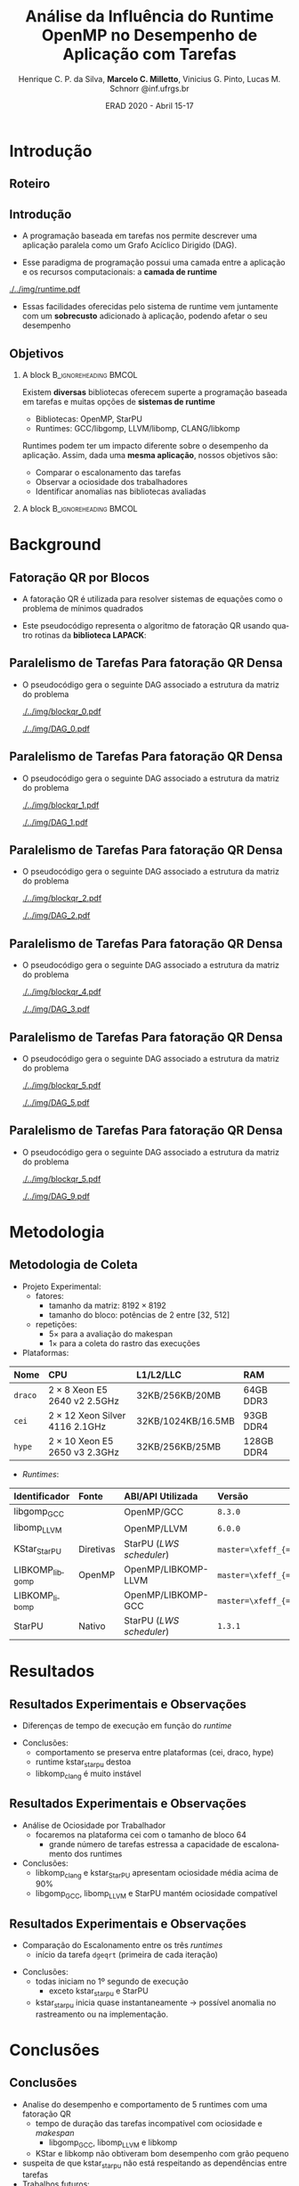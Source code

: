 #+TITLE:     Análise da Influência do Runtime OpenMP no Desempenho de Aplicação com Tarefas
#+AUTHOR:    Henrique C. P. da Silva, *Marcelo C. Milletto*, @@latex: \linebreak @@ Vinicius G. Pinto, Lucas M. Schnorr \linebreak {hcpsilva,marcelo.miletto,vgpinto,schnorr}@inf.ufrgs.br
#+EMAIL:     {marcelo.miletto, schnorr}@inf.ufrgs.br
#+DATE:      ERAD 2020 - Abril 15-17

#+LANGUAGE:  en
#+OPTIONS:   H:2 num:t toc:t \n:nil ::t |:t ^:t -:t f:t *:t tex:t d:(HIDE) tags:not-in-toc <:t
#+OPTIONS:   d:nil todo:t pri:nil
#+TAGS: noexport(n) deprecated(d) ignore(i)
#+STARTUP: beamer
#+BEAMER_THEME: Dresden
#+BEAMER_COLOR_THEME: beaver
# #+BEAMER_HEADER: \titlegraphic{\includegraphics[height=1.2cm]{../img/logo_inf.pdf} \hfill \includegraphics[height=1.0cm]{../img/gppd-logo.png} \hfill \includegraphics[height=1.0cm]{./../img/ERAD.png}}
#+BEAMER_HEADER: \titlegraphic{ \hfill \includegraphics[height=1.1cm]{./../img/logo_inf.png} \includegraphics[height=1.1cm]{../img/capes.jpg} \hfill \includegraphics[height=0.9cm]{../img/fapergs.jpg} \hfill \includegraphics[height=0.9cm]{./../img/cnpq.png} \hfill \includegraphics[height=0.9cm]{./../img/ERAD.png}}
#+BEAMER_HEADER: \institute{Instituto de Informática PPGC - UFRGS}
#+BEAMER_HEADER: \setbeamertemplate{navigation symbols}{}
#+BEAMER_HEADER: \setbeamertemplate{footline}[page number]
#+BEAMER_HEADER: \setbeamertemplate{headline} { \begin{beamercolorbox}[colsep=1.5pt]{upper separation line head} \end{beamercolorbox} \begin{beamercolorbox}{section in head/foot}  \vskip2pt\insertnavigation{\paperwidth}\vskip2pt \end{beamercolorbox} \begin{beamercolorbox}[colsep=1.5pt]{lower separation line head}  \end{beamercolorbox} }
#+OPTIONS: toc:nil        (no default TOC at all)
#+LATEX_HEADER: \usepackage[backend=bibtex]{biblatex}
#+LATEX_HEADER: \bibliography{../paper/refs}
#+BEAMER_HEADER: \setbeamertemplate{mini frames}{}
#+STARTUP: overview indent
#+TAGS: noexport(n) deprecated(d) Marcelo(m) Lucas(l)
#+EXPORT_SELECT_TAGS: export
#+EXPORT_EXCLUDE_TAGS: noexport
#+PROPERTY: header-args :eval never-export

* Roteiro de apresentação                                          :noexport:
Adicionar anotações e comentários sobre detalhes da apresentação
aqui. 
* Introdução 
** Roteiro
#+BEGIN_EXPORT latex
\Large
\begin{itemize}
\item \textbf{Introdução}
\vfill
\item \textbf{Background}
\vfill
\item \textbf{Metodologia}
\vfill
\item \textbf{Resultados}
\vfill
\item \textbf{Conclusão}
\end{itemize}
\normalsize
#+END_EXPORT
** Introdução
#+LaTeX: \vfill
- A programação baseada em tarefas nos permite descrever uma
  aplicação paralela como um Grafo Acíclico Dirigido (DAG).
#+LaTeX: \vfill
- Esse paradigma de programação possui uma camada entre a aplicação
  e os recursos computacionais: a *camada de runtime*
#+LaTeX: \vfill
     #+BEGIN_CENTER     
     #+ATTR_LaTeX: width=\textwidth
     [[./../img/runtime.pdf]]
     #+END_CENTER

- Essas facilidades oferecidas pelo sistema de runtime vem juntamente
  com um *sobrecusto* adicionado à aplicação, podendo afetar o seu
  desempenho  

** Objetivos
*** A block                                           :B_ignoreheading:BMCOL:
:PROPERTIES:
:BEAMER_col: 0.8
:END:
Existem *diversas* bibliotecas oferecem superte a programação
baseada em tarefas e muitas opções de *sistemas de runtime*
  - Bibliotecas: OpenMP, StarPU
  - Runtimes: GCC/libgomp, LLVM/libomp, CLANG/libkomp 
Runtimes podem ter um impacto diferente sobre o desempenho da
aplicação. Assim, dada uma *mesma aplicação*, nossos objetivos são:  
  - Comparar o escalonamento das tarefas
  - Observar a ociosidade dos trabalhadores
  - Identificar anomalias nas bibliotecas avaliadas 
#   - Observar a ociosidade dos trabalhadores dos runtime 
*** A block                                           :B_ignoreheading:BMCOL:
:PROPERTIES:
:BEAMER_col: 0.2
:END:
#+BEGIN_center
#+ATTR_LaTeX: :height 0.35\textwidth :center
[[./../img/starpu.png]]


\bigskip
\bigskip
#+ATTR_LaTeX: :height 0.4\textwidth :center
[[./../img/llvm.png]]


\bigskip
\bigskip
#+ATTR_LaTeX: :height 0.82\textwidth :center
[[./../img/gcc.png]]
#+END_center
* Background
** Fatoração QR por Blocos

- A fatoração QR é utilizada para resolver sistemas de equações como o
  problema de mínimos quadrados
   
- Este pseudocódigo representa o algoritmo de fatoração QR usando
  quatro rotinas da *biblioteca LAPACK*:

#+BEGIN_CENTER    
#+ATTR_LaTeX: :height 0.4\textwidth :center
[[./../img/pseudo.png]]
#+END_CENTER

** Paralelismo de Tarefas Para fatoração QR Densa  

- O pseudocódigo gera o seguinte DAG associado a estrutura da matriz
  do problema

  #+BEGIN_center
  #+ATTR_LaTeX: :height 0.45\textwidth :center
  [[./../img/blockqr_0.pdf]]
  #+ATTR_LaTeX: :height 0.45\textwidth :center
  [[./../img/DAG_0.pdf]]
  #+END_center

** Paralelismo de Tarefas Para fatoração QR Densa  

- O pseudocódigo gera o seguinte DAG associado a estrutura da matriz
  do problema 

  #+BEGIN_center
  #+ATTR_LaTeX: :height 0.45\textwidth :center
  [[./../img/blockqr_1.pdf]]
  #+ATTR_LaTeX: :height 0.45\textwidth :center
  [[./../img/DAG_1.pdf]]
  #+END_center

** Paralelismo de Tarefas Para fatoração QR Densa  

- O pseudocódigo gera o seguinte DAG associado a estrutura da matriz
  do problema

  #+BEGIN_center
  #+ATTR_LaTeX: :height 0.45\textwidth :center
  [[./../img/blockqr_2.pdf]]
  #+ATTR_LaTeX: :height 0.45\textwidth :center
  [[./../img/DAG_2.pdf]]
  #+END_center

** Paralelismo de Tarefas Para fatoração QR Densa  

- O pseudocódigo gera o seguinte DAG associado a estrutura da matriz
  do problema

  #+BEGIN_center
  #+ATTR_LaTeX: :height 0.45\textwidth :center
  [[./../img/blockqr_4.pdf]]
  #+ATTR_LaTeX: :height 0.45\textwidth :center
  [[./../img/DAG_3.pdf]]
  #+END_center

** Paralelismo de Tarefas Para fatoração QR Densa  

- O pseudocódigo gera o seguinte DAG associado a estrutura da matriz
  do problema

  #+BEGIN_center
  #+ATTR_LaTeX: :height 0.45\textwidth :center
  [[./../img/blockqr_5.pdf]]
  #+ATTR_LaTeX: :height 0.45\textwidth :center
  [[./../img/DAG_5.pdf]]
  #+END_center

** Paralelismo de Tarefas Para fatoração QR Densa  

- O pseudocódigo gera o seguinte DAG associado a estrutura da matriz
  do problema

  #+BEGIN_center
  #+ATTR_LaTeX: :height 0.45\textwidth :center
  [[./../img/blockqr_5.pdf]]
  #+ATTR_LaTeX: :height 0.45\textwidth :center
  [[./../img/DAG_9.pdf]]
  #+END_center

* Metodologia  
** Metodologia de Coleta
- Projeto Experimental:
  - fatores: 
    - tamanho da matriz: $8192\times8192$
    - tamanho do bloco: potências de 2 entre [32, 512]
  - repetições:
    - $5\times$ para a avaliação do makespan
    - $1\times$ para a coleta do rastro das execuções
- Plataformas:
#+name: tab:plataformas
#+attr_latex: :float t :placement [!htb] :font \tiny
|-------+----------------------------------+--------------------+------------|
| <l>   | <l>                              | <l>                | <l>        |
| *Nome*  | *CPU*                              | *L1/L2/LLC*          | *RAM*        |
|-------+----------------------------------+--------------------+------------|
| =draco= | $2 \times 8$ Xeon E5 2640 v2 2.5GHz   | 32KB/256KB/20MB    | 64GB DDR3  |
| =cei=   | $2 \times 12$ Xeon Silver 4116 2.1GHz | 32KB/1024KB/16.5MB | 93GB DDR4  |
| =hype=  | $2 \times 10$ Xeon E5 2650 v3 2.3GHz  | 32KB/256KB/25MB    | 128GB DDR4 |
|-------+----------------------------------+--------------------+------------|
- /Runtimes/:
#+name: tab:versoes
#+attr_latex: :float t :placement [!htb] :font \tiny
|----------------+-----------+------------------------+------------------------------|
| <l>            | <l>       | <l>                    | <l>                          |
| *Identificador*  | *Fonte*     | *ABI/API Utilizada*      | *Versão*                       |
|----------------+-----------+------------------------+------------------------------|
| libgomp_{GCC}     |           | OpenMP/GCC             | =8.3.0=                        |
| libomp_{LLVM}     |           | OpenMP/LLVM            | =6.0.0=                        |
| KStar_{StarPU}    | Diretivas | StarPU (/LWS scheduler/) | =master=\xfeff_{=bf6af54e57bad130=} |
| LIBKOMP_{libgomp} | OpenMP    | OpenMP/LIBKOMP-LLVM    | =master=\xfeff_{=32781b6dab10b1b5=} |
| LIBKOMP_{libomp}  |           | OpenMP/LIBKOMP-GCC     | =master=\xfeff_{=32781b6dab10b1b5=} |
|----------------+-----------+------------------------+------------------------------|
| StarPU         | Nativo    | StarPU (/LWS scheduler/) | =1.3.1=                        |
|----------------+-----------+------------------------+------------------------------|

* Resultados
** Resultados Experimentais e Observações
- Diferenças de tempo de execução em função do /runtime/
#+name: fig:makespan
#+attr_latex: :float t :placement [!htb] :height 0.42\textwidth
[[../img/makespan-all.png]]

- Conclusões:
  - comportamento se preserva entre plataformas @@latex:{\tiny@@(cei, draco, hype)@@latex:}@@
  - runtime kstar_starpu destoa
  - libkomp_clang é muito instável 
  # pois as vezes nao termina

** Resultados Experimentais e Observações
- Análise de Ociosidade por Trabalhador
  - focaremos na plataforma cei com o tamanho de bloco 64
    - grande número de tarefas estressa a capacidade de escalonamento dos runtimes
  #+name: fig:idleness
  #+attr_latex: :float t :placement [!htb]
  [[../img/idleness-all-cei.png]]
- Conclusões:
  - libkomp_clang e kstar_{StarPU} apresentam ociosidade média acima de
    90% 
  - libgomp_{GCC}, libomp_{LLVM} e StarPU mantém ociosidade compatível
** Resultados Experimentais e Observações
- Comparação do Escalonamento entre os três /runtimes/
  - início da tarefa ~dgeqrt~ (primeira de cada iteração)
#+name: fig:dgeqrt
#+attr_latex: :float t :placement [!htb]
[[../img/dgeqrt-start-cei.png]]

- Conclusões:
  - todas iniciam no 1º segundo de execução
    - exceto kstar_starpu e StarPU
  - kstar_{starpu} inicia quase instantaneamente \to possível anomalia no
    rastreamento ou na implementação.

* Conclusões
** Conclusões
- Analise do desempenho e comportamento de 5 runtimes com uma fatoração QR 
  - tempo de duração das tarefas incompatível com ociosidade e /makespan/
     - libgomp_{GCC}, libomp_{LLVM} e libkomp
  - KStar e libkomp não obtiveram bom desempenho com grão pequeno
- suspeita de que kstar_starpu não está respeitando as dependências
  entre tarefas
- Trabalhos futuros:
  - implementar a verificação da solução obtida pela execução
  - adicionar o runtime OmpSs
  - incluir diferentes arquiteturas de processador
** Referências
  :PROPERTIES:
  :BEAMER_OPT: fragile,allowframebreaks,label=
  :END:      
  \printbibliography

** Obrigado!
   #+BEGIN_EXPORT latex
   \vfill
    \centering
    \linebreak
    \Huge{\textbf{Perguntas?}}
    \linebreak
    \normalsize
    \vfill
    {hcpsilva,marcelo.miletto,vgpinto,schnorr}@inf.ufrgs.br
    \linebreak
    \vfill
   #+END_EXPORT
   Link do repositório que contém os dados utilizados no trabalho:
   \url{https://gitlab.com/hcpsilva/companion-erad-2020}

   #+BEGIN_center
     \vfill
     \hfill 
     #+ATTR_LaTeX: :height 0.14\textwidth :center
     [[./../img/capes.jpg]]
     \hfill 
     #+ATTR_LaTeX: :height 0.14\textwidth :center
     [[./../img/fapergs.jpg]]
     \hfill
     #+ATTR_LaTeX: :height 0.14\textwidth :center
     [[./../img/cnpq.png]]
     \hfill 
     #+ATTR_LaTeX: :height 0.14\textwidth :center
     [[./../img/logo_inf.png]]
   #+END_center

